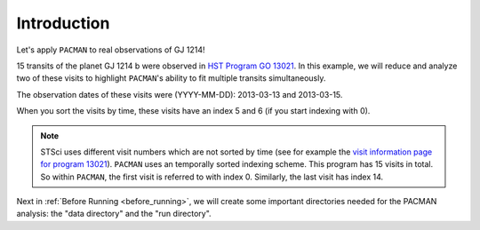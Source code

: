 .. _example_introduction:

Introduction
========================

Let's apply ``PACMAN`` to real observations of GJ 1214!

15 transits of the planet GJ 1214 b were observed in `HST Program GO 13021  <https://archive.stsci.edu/proposal_search.php?mission=hst&id=13021>`_.
In this example, we will reduce and analyze two of these visits to highlight ``PACMAN``'s ability to fit multiple transits simultaneously.

The observation dates of these visits were (YYYY-MM-DD): 2013-03-13 and 2013-03-15.

When you sort the visits by time, these visits have an index 5 and 6 (if you start indexing with 0).

.. note::
    STSci uses different visit numbers which are not sorted by time
    (see for example the `visit information page for program 13021 <https://www.stsci.edu/cgi-bin/get-visit-status?id=13021&markupFormat=html&observatory=HST>`_).
    ``PACMAN`` uses an temporally sorted indexing scheme. This program has 15 visits in total. So within ``PACMAN``, the first visit is referred to with index 0. Similarly, the last visit has index 14.

Next in :ref:`Before Running <before_running>`, we will create some important directories needed for the PACMAN analysis: the "data directory" and the "run directory".
